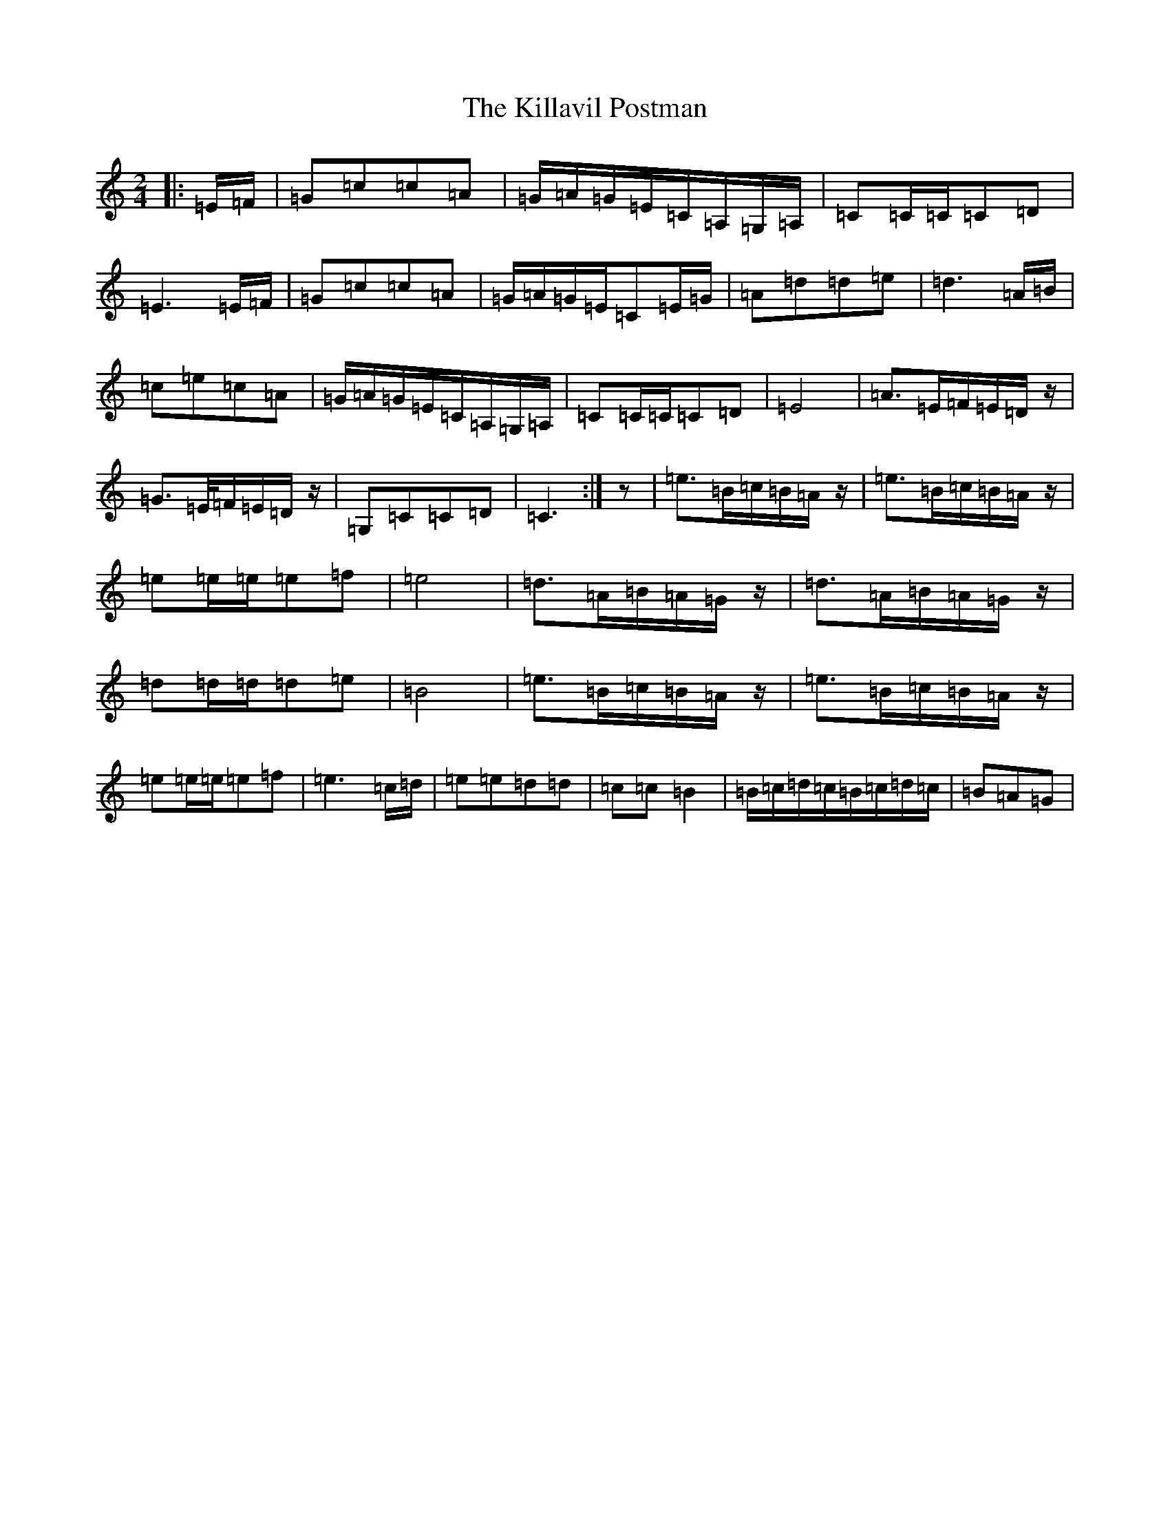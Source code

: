 X: 11433
T: Killavil Postman, The
S: https://thesession.org/tunes/7317#setting18839
Z: G Major
R: barndance
M:2/4
L:1/8
K: C Major
|:=E/2=F/2|=G=c=c=A|=G/2=A/2=G/2=E/2=C/2=A,/2=G,/2=A,/2|=C=C/2=C/2=C=D|=E3=E/2=F/2|=G=c=c=A|=G/2=A/2=G/2=E/2=C=E/2=G/2|=A=d=d=e|=d3=A/2=B/2|=c=e=c=A|=G/2=A/2=G/2=E/2=C/2=A,/2=G,/2=A,/2|=C=C/2=C/2=C=D|=E4|=A>=E=F/2=E/2=D/2z/2|=G>=E/2=F/2=E/2=D/2z/2|=G,=C=C=D|=C3:|z|=e>=B=c/2=B/2=A/2z/2|=e>=B=c/2=B/2=A/2z/2|=e=e/2=e/2=e=f|=e4|=d>=A=B/2=A/2=G/2z/2|=d>=A=B/2=A/2=G/2z/2|=d=d/2=d/2=d=e|=B4|=e>=B=c/2=B/2=A/2z/2|=e>=B=c/2=B/2=A/2z/2|=e=e/2=e/2=e=f|=e3=c/2=d/2|=e=e=d=d|=c=c=B2|=B/2=c/2=d/2=c/2=B/2=c/2=d/2=c/2|=B=A=G|
